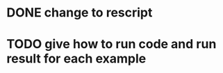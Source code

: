 * DONE change to rescript

# * TODO use english comment instead of chinese comment


* TODO give how to run code and run result for each example